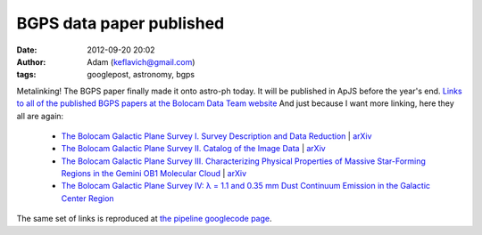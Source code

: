 BGPS data paper published
#########################
:date: 2012-09-20 20:02
:author: Adam (keflavich@gmail.com)
:tags: googlepost, astronomy, bgps

Metalinking! The BGPS paper finally made it onto astro-ph today. It will
be published in ApJS before the year's end.
`Links to all of the published BGPS papers at the Bolocam Data Team
website`_
And just because I want more linking, here they all are again:

 * `The Bolocam Galactic Plane Survey I. Survey Description and Data
   Reduction`_ | `arXiv <http://arxiv.org/abs/1011.0691>`__
 * `The Bolocam Galactic Plane Survey II. Catalog of the Image Data`_ | `arXiv
   <http://arxiv.org/abs/0909.2871>`__
 * `The Bolocam Galactic Plane Survey III. Characterizing Physical Properties
   of Massive Star-Forming Regions in the Gemini OB1 Molecular Cloud`_ | `arXiv
   <http://arxiv.org/abs/1005.4969>`__ 
 * `The Bolocam Galactic Plane Survey IV: λ = 1.1 and 0.35 mm Dust Continuum
   Emission in the Galactic Center Region`_
   
 
The same set of links is reproduced at `the pipeline googlecode page`_.

.. _Links to all of the published BGPS papers at the Bolocam Data Team website: http://bolocam.blogspot.com/2010/11/bgps-data-paper-published.html
.. _The Bolocam Galactic Plane Survey I. Survey Description and Data Reduction: http://irsa.ipac.caltech.edu/data/BOLOCAM_GPS/bgps_methods.pdf
.. _The Bolocam Galactic Plane Survey II. Catalog of the Image Data: http://adsabs.harvard.edu/abs/2010ApJS..188..123R
.. _The Bolocam Galactic Plane Survey III. Characterizing Physical Properties of Massive Star-Forming Regions in the Gemini OB1 Molecular Cloud: http://adsabs.harvard.edu/abs/2010ApJ...717.1157D
.. _`The Bolocam Galactic Plane Survey IV: λ = 1.1 and 0.35 mm Dust Continuum Emission in the Galactic Center Region`: http://adsabs.harvard.edu/abs/2010ApJ...721..137B
.. _the pipeline googlecode page: http://code.google.com/p/bgpspipeline/
